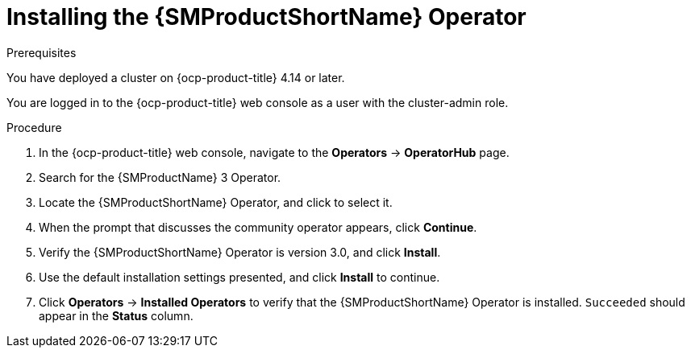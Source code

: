 :_mod-docs-content-type: PROCEDURE
[id="ossm-installing-operator"]
= Installing the {SMProductShortName} Operator
:context: ossm-installing-operator

.Prerequisites

You have deployed a cluster on {ocp-product-title} 4.14 or later.

You are logged in to the {ocp-product-title} web console as a user with the cluster-admin role.

.Procedure

. In the {ocp-product-title} web console, navigate to the *Operators* -> *OperatorHub* page.

. Search for the {SMProductName} 3 Operator.

. Locate the {SMProductShortName} Operator, and click to select it.

. When the prompt that discusses the community operator appears, click *Continue*.

. Verify the {SMProductShortName} Operator is version 3.0, and click *Install*.

. Use the default installation settings presented, and click *Install* to continue.

. Click *Operators* -> *Installed Operators* to verify that the {SMProductShortName} Operator is installed. `Succeeded` should appear in the *Status* column.